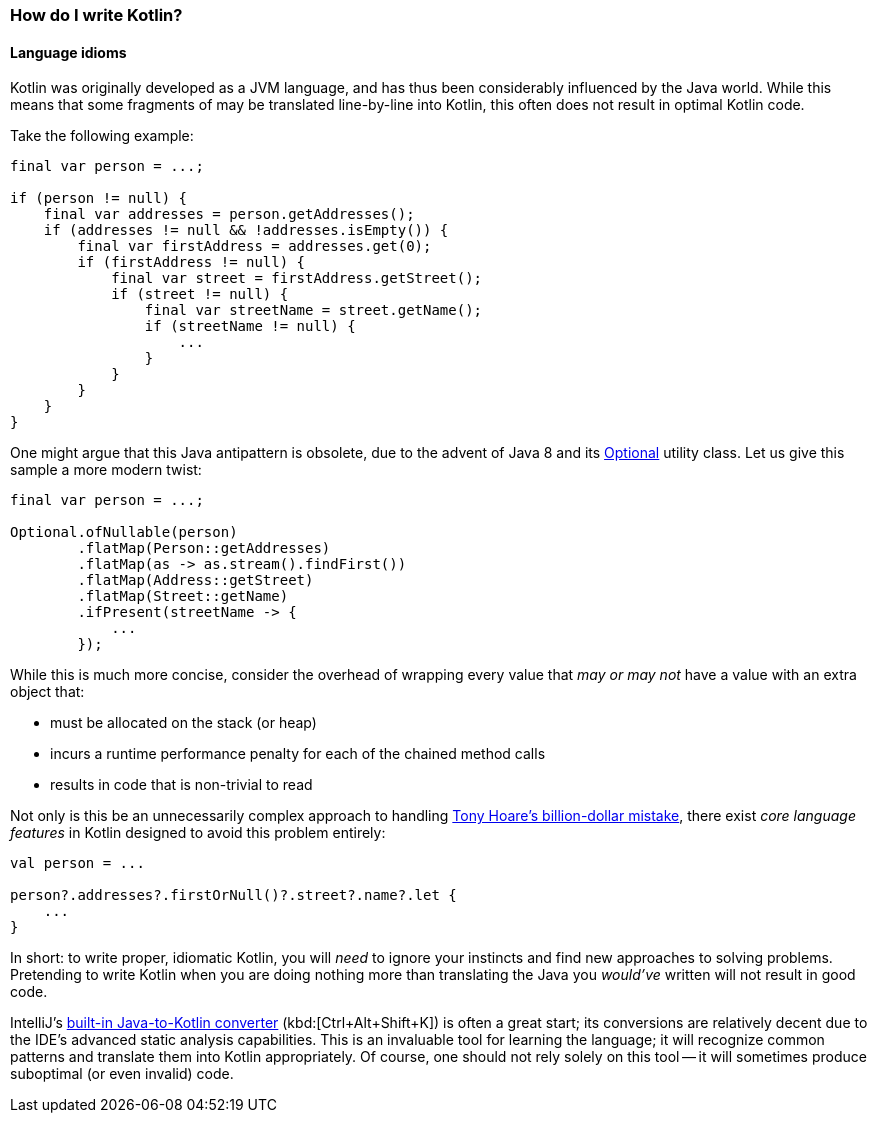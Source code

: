 === How do I write Kotlin?

==== Language idioms

Kotlin was originally developed as a JVM language, and has thus been considerably influenced by the Java world.
While this means that some fragments of may be translated line-by-line into Kotlin, this often does not result in optimal Kotlin code.

Take the following example:

[source,java]
----
final var person = ...;

if (person != null) {
    final var addresses = person.getAddresses();
    if (addresses != null && !addresses.isEmpty()) {
        final var firstAddress = addresses.get(0);
        if (firstAddress != null) {
            final var street = firstAddress.getStreet();
            if (street != null) {
                final var streetName = street.getName();
                if (streetName != null) {
                    ...
                }
            }
        }
    }
}
----

One might argue that this Java antipattern is obsolete, due to the advent of Java 8 and its
https://docs.oracle.com/en/java/javase/13/docs/api/java.base/java/util/Optional.html[Optional] utility class.
Let us give this sample a more modern twist:

[source,java]
----
final var person = ...;

Optional.ofNullable(person)
        .flatMap(Person::getAddresses)
        .flatMap(as -> as.stream().findFirst())
        .flatMap(Address::getStreet)
        .flatMap(Street::getName)
        .ifPresent(streetName -> {
            ...
        });
----

While this is much more concise, consider the overhead of wrapping every value that _may or may not_ have a value with an extra object that:

- must be allocated on the stack (or heap)
- incurs a runtime performance penalty for each of the chained method calls
- results in code that is non-trivial to read

Not only is this be an unnecessarily complex approach to handling
https://www.infoq.com/presentations/Null-References-The-Billion-Dollar-Mistake-Tony-Hoare/[Tony Hoare's billion-dollar mistake], there exist _core language features_ in Kotlin designed to avoid this problem entirely:

[source,kotlin]
----
val person = ...

person?.addresses?.firstOrNull()?.street?.name?.let {
    ...
}
----

In short: to write proper, idiomatic Kotlin, you will _need_ to ignore your instincts and find new approaches to solving problems.
Pretending to write Kotlin when you are doing nothing more than translating the Java you _would've_ written will not result in good code.

IntelliJ's
https://www.jetbrains.com/help/idea/mixing-java-and-kotlin-in-one-project.html#convert-java-to-kotlin[built-in Java-to-Kotlin converter]
(kbd:[Ctrl+Alt+Shift+K]) is often a great start; its conversions are relatively decent due to the IDE's advanced static analysis capabilities.
This is an invaluable tool for learning the language; it will recognize common patterns and translate them into Kotlin appropriately.
Of course, one should not rely solely on this tool -- it will sometimes produce suboptimal (or even invalid) code.
